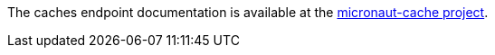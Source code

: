 
The caches endpoint documentation is available at the https://micronaut-projects.github.io/micronaut-cache/latest/guide/index.html#endpoint[micronaut-cache project].

